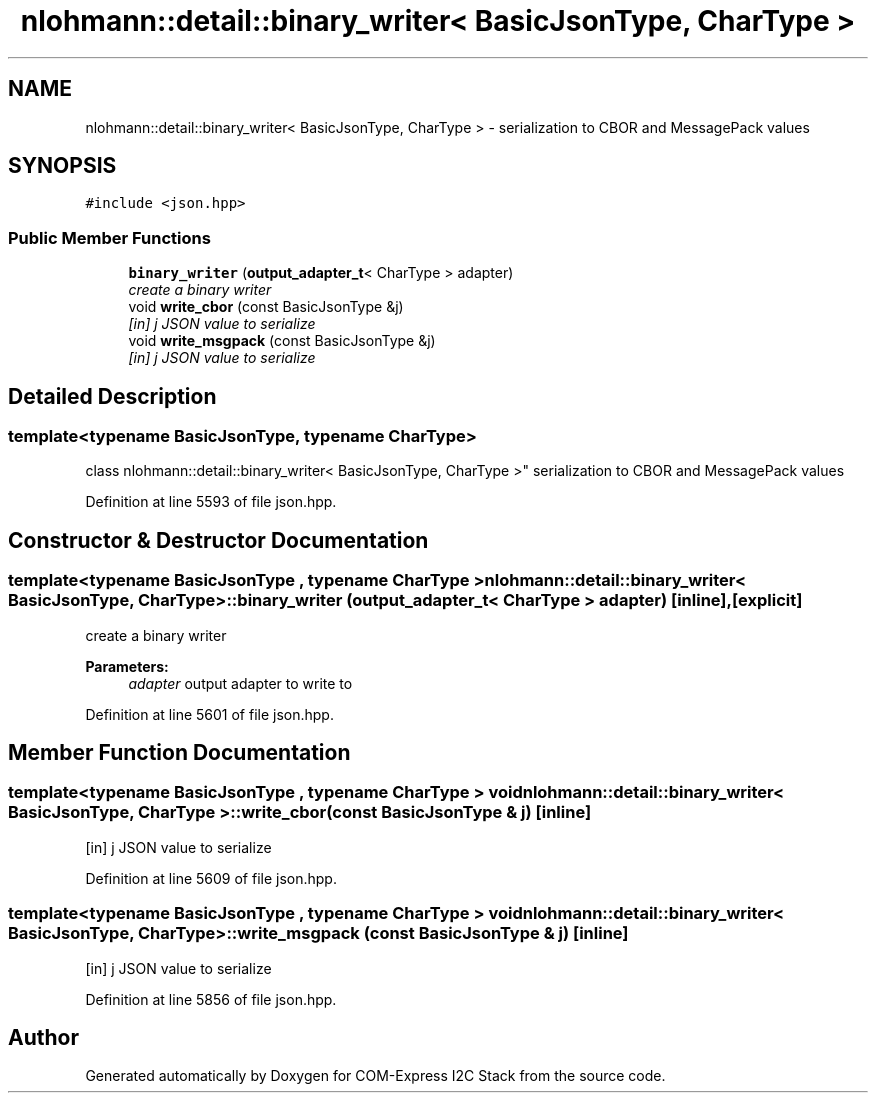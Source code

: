 .TH "nlohmann::detail::binary_writer< BasicJsonType, CharType >" 3 "Tue Aug 8 2017" "Version 1.0" "COM-Express I2C Stack" \" -*- nroff -*-
.ad l
.nh
.SH NAME
nlohmann::detail::binary_writer< BasicJsonType, CharType > \- serialization to CBOR and MessagePack values  

.SH SYNOPSIS
.br
.PP
.PP
\fC#include <json\&.hpp>\fP
.SS "Public Member Functions"

.in +1c
.ti -1c
.RI "\fBbinary_writer\fP (\fBoutput_adapter_t\fP< CharType > adapter)"
.br
.RI "\fIcreate a binary writer \fP"
.ti -1c
.RI "void \fBwrite_cbor\fP (const BasicJsonType &j)"
.br
.RI "\fI[in] j JSON value to serialize \fP"
.ti -1c
.RI "void \fBwrite_msgpack\fP (const BasicJsonType &j)"
.br
.RI "\fI[in] j JSON value to serialize \fP"
.in -1c
.SH "Detailed Description"
.PP 

.SS "template<typename BasicJsonType, typename CharType>
.br
class nlohmann::detail::binary_writer< BasicJsonType, CharType >"
serialization to CBOR and MessagePack values 
.PP
Definition at line 5593 of file json\&.hpp\&.
.SH "Constructor & Destructor Documentation"
.PP 
.SS "template<typename BasicJsonType , typename CharType > \fBnlohmann::detail::binary_writer\fP< BasicJsonType, CharType >::\fBbinary_writer\fP (\fBoutput_adapter_t\fP< CharType > adapter)\fC [inline]\fP, \fC [explicit]\fP"

.PP
create a binary writer 
.PP
\fBParameters:\fP
.RS 4
\fIadapter\fP output adapter to write to 
.RE
.PP

.PP
Definition at line 5601 of file json\&.hpp\&.
.SH "Member Function Documentation"
.PP 
.SS "template<typename BasicJsonType , typename CharType > void \fBnlohmann::detail::binary_writer\fP< BasicJsonType, CharType >::write_cbor (const BasicJsonType & j)\fC [inline]\fP"

.PP
[in] j JSON value to serialize 
.PP
Definition at line 5609 of file json\&.hpp\&.
.SS "template<typename BasicJsonType , typename CharType > void \fBnlohmann::detail::binary_writer\fP< BasicJsonType, CharType >::write_msgpack (const BasicJsonType & j)\fC [inline]\fP"

.PP
[in] j JSON value to serialize 
.PP
Definition at line 5856 of file json\&.hpp\&.

.SH "Author"
.PP 
Generated automatically by Doxygen for COM-Express I2C Stack from the source code\&.
